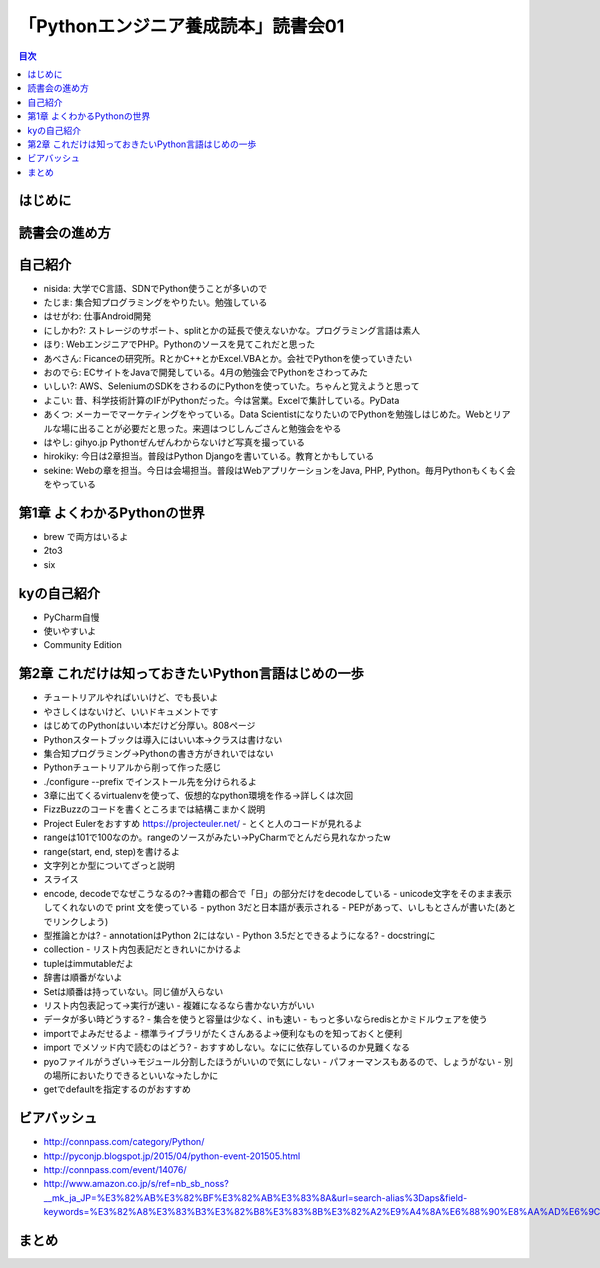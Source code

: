 ======================================
 「Pythonエンジニア養成読本」読書会01
======================================

.. contents:: 目次
   :local:

はじめに
========

読書会の進め方
==============

自己紹介
========
- nisida: 大学でC言語、SDNでPython使うことが多いので
- たじま: 集合知プログラミングをやりたい。勉強している
- はせがわ: 仕事Android開発
- にしかわ?: ストレージのサポート、splitとかの延長で使えないかな。プログラミング言語は素人
- ほり: WebエンジニアでPHP。Pythonのソースを見てこれだと思った
- あべさん: Ficanceの研究所。RとかC++とかExcel.VBAとか。会社でPythonを使っていきたい
- おのでら: ECサイトをJavaで開発している。4月の勉強会でPythonをさわってみた
- いしい?: AWS、SeleniumのSDKをさわるのにPythonを使っていた。ちゃんと覚えようと思って
- よこい: 昔、科学技術計算のIFがPythonだった。今は営業。Excelで集計している。PyData
- あくつ: メーカーでマーケティングをやっている。Data ScientistになりたいのでPythonを勉強しはじめた。Webとリアルな場に出ることが必要だと思った。来週はつじしんごさんと勉強会をやる
- はやし: gihyo.jp Pythonぜんぜんわからないけど写真を撮っている
- hirokiky: 今日は2章担当。普段はPython Djangoを書いている。教育とかもしている
- sekine: Webの章を担当。今日は会場担当。普段はWebアプリケーションをJava, PHP, Python。毎月Pythonもくもく会をやっている

第1章 よくわかるPythonの世界
============================
- brew で両方はいるよ
- 2to3
- six

kyの自己紹介
============
- PyCharm自慢
- 使いやすいよ
- Community Edition  

第2章 これだけは知っておきたいPython言語はじめの一歩
====================================================
- チュートリアルやればいいけど、でも長いよ
- やさしくはないけど、いいドキュメントです
- はじめてのPythonはいい本だけど分厚い。808ページ
- Pythonスタートブックは導入にはいい本→クラスは書けない
- 集合知プログラミング→Pythonの書き方がきれいではない

- Pythonチュートリアルから削って作った感じ
- ./configure --prefix でインストール先を分けられるよ
- 3章に出てくるvirtualenvを使って、仮想的なpython環境を作る→詳しくは次回
- FizzBuzzのコードを書くところまでは結構こまかく説明
- Project Eulerをおすすめ https://projecteuler.net/
  - とくと人のコードが見れるよ
- rangeは101で100なのか。rangeのソースがみたい→PyCharmでとんだら見れなかったw
- range(start, end, step)を書けるよ

- 文字列とか型についてざっと説明
- スライス
- encode, decodeでなぜこうなるの?→書籍の都合で「日」の部分だけをdecodeしている
  - unicode文字をそのまま表示してくれないので print 文を使っている
  - python 3だと日本語が表示される
  - PEPがあって、いしもとさんが書いた(あとでリンクしよう)
- 型推論とかは?
  - annotationはPython 2にはない
  - Python 3.5だとできるようになる?
  - docstringに

- collection
  - リスト内包表記だときれいにかけるよ
- tupleはimmutableだよ
- 辞書は順番がないよ  
- Setは順番は持っていない。同じ値が入らない
- リスト内包表記って→実行が速い
  - 複雑になるなら書かない方がいい
- データが多い時どうする?
  - 集合を使うと容量は少なく、inも速い
  - もっと多いならredisとかミドルウェアを使う  
- importでよみだせるよ
  - 標準ライブラリがたくさんあるよ→便利なものを知っておくと便利
- import でメソッド内で読むのはどう?
  - おすすめしない。なにに依存しているのか見難くなる
- pyoファイルがうざい→モジュール分割したほうがいいので気にしない
  - パフォーマンスもあるので、しょうがない
  - 別の場所においたりできるといいな→たしかに
- getでdefaultを指定するのがおすすめ
    
ビアバッシュ
============
- http://connpass.com/category/Python/
- http://pyconjp.blogspot.jp/2015/04/python-event-201505.html
- http://connpass.com/event/14076/
- http://www.amazon.co.jp/s/ref=nb_sb_noss?__mk_ja_JP=%E3%82%AB%E3%82%BF%E3%82%AB%E3%83%8A&url=search-alias%3Daps&field-keywords=%E3%82%A8%E3%83%B3%E3%82%B8%E3%83%8B%E3%82%A2%E9%A4%8A%E6%88%90%E8%AA%AD%E6%9C%AC

まとめ
======

